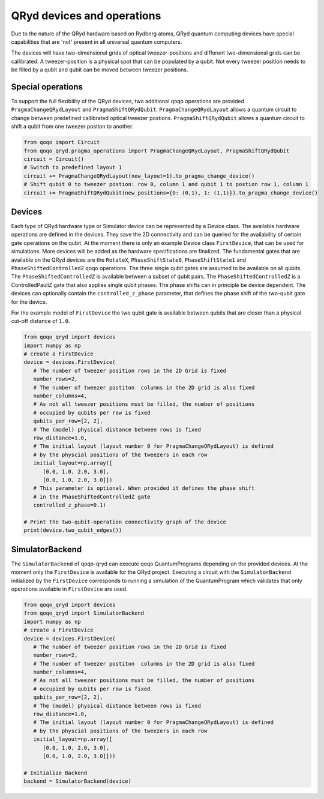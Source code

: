 QRyd devices and operations
===========================

Due to the nature of the QRyd hardware based on Rydberg atoms, QRyd quantum computing devices have special capabilities that are 'not' present in all universal quantum computers.

The devices will have two-dimensional grids of optical tweezer-positions and different two-dimensional grids can be callibrated. A tweezer-position is a physical spot that can be populated by a qubit.
Not every tweezer position needs to be filled by a qubit and qubit can be moved between tweezer positions.

Special operations
------------------

To support the full flexibility of the QRyd devices, two additional qoqo operations are provided ``PragmaChangeQRydLayout`` and ``PragmaShiftQRydQubit``.
``PragmaChangeQRydLayout`` allows a quantum circuit to change between predefined callibrated optical tweezer postions.
``PragmaShiftQRydQubit`` allows a quantum circuit to shift a qubit from one tweezer postion to another.

.. code-block:: python

   from qoqo import Circuit
   from qoqo_qryd.pragma_operations import PragmaChangeQRydLayout, PragmaShiftQRydQubit
   circuit = Circuit()
   # Switch to predefined layout 1
   circuit += PragmaChangeQRydLayout(new_layout=1).to_pragma_change_device()
   # Shift qubit 0 to tweezer postion: row 0, column 1 and qubit 1 to postion row 1, column 1
   circuit += PragmaShiftQRydQubit(new_positions={0: (0,1), 1: (1,1)}).to_pragma_change_device()


Devices
-------

Each type of QRyd hardware type or Simulator device can be represented by a Device class.
The available hardware operations are defined in the devices. They save the 2D connectivity and can be queried for the availability of certain gate operations on the qubit.
At the moment there is only an example Device class ``FirstDevice``, that can be used for simulations. More devices will be added as the hardware specifications are finalized.
The fundamental gates that are available on the QRyd devices are the ``RotateX``, ``PhaseShiftState0``, ``PhaseShiftState1`` and ``PhaseShiftedControlledZ`` qoqo operations.
The three single qubit gates are assumed to be available on all qubits. 
The ``PhaseShiftedControlledZ`` is available between a subset of qubit pairs.
The ``PhaseShiftedControlledZ`` is a ControlledPauliZ gate that also applies single qubit phases.
The phase shifts can in principle be device dependent.
The devices can optionally contain the ``controlled_z_phase`` parameter, that defines the phase shift of the two-qubit gate for the device.

For the example model of ``FirstDevice`` the two qubit gate is available between qubits that are closer than a physical cut-off distance of ``1.0``.

.. code-block:: python

   from qoqo_qryd import devices
   import numpy as np
   # create a FirstDevice
   device = devices.FirstDevice(
      # The number of tweezer position rows in the 2D Grid is fixed
      number_rows=2,
      # The number of tweezer postiton  columns in the 2D grid is also fixed
      number_columns=4,
      # As not all tweezer positions must be filled, the number of positions
      # occupied by qubits per row is fixed
      qubits_per_row=[2, 2],
      # The (model) physical distance between rows is fixed
      row_distance=1.0,
      # The initial layout (layout number 0 for PragmaChangeQRydLayout) is defined 
      # by the physcial positions of the tweezers in each row
      initial_layout=np.array([
         [0.0, 1.0, 2.0, 3.0],
         [0.0, 1.0, 2.0, 3.0]])
      # This parameter is optional. When provided it defines the phase shift 
      # in the PhaseShiftedControlledZ gate
      controlled_z_phase=0.1)

   # Print the two-qubit-operation connectivity graph of the device
   print(device.two_qubit_edges())

SimulatorBackend
----------------

The ``SimulatorBackend`` of qoqo-qryd can execute qoqo QuantumPrograms depending on the provided devices. At the moment only the ``FirstDevice`` is available for the QRyd project.
Executing a circuit with the ``SimulatorBackend`` initialized by the ``FirstDevice`` corresponds to running a simulation of the QuantumProgram which validates that only
operations available in ``FirstDevice`` are used.

.. code-block:: python

   from qoqo_qryd import devices
   from qoqo_qryd import SimulatorBackend
   import numpy as np
   # create a FirstDevice
   device = devices.FirstDevice(
      # The number of tweezer position rows in the 2D Grid is fixed
      number_rows=2,
      # The number of tweezer postiton  columns in the 2D grid is also fixed
      number_columns=4,
      # As not all tweezer positions must be filled, the number of positions
      # occupied by qubits per row is fixed
      qubits_per_row=[2, 2],
      # The (model) physical distance between rows is fixed
      row_distance=1.0,
      # The initial layout (layout number 0 for PragmaChangeQRydLayout) is defined 
      # by the physcial positions of the tweezers in each row
      initial_layout=np.array([
         [0.0, 1.0, 2.0, 3.0],
         [0.0, 1.0, 2.0, 3.0]]))

   # Initialize Backend
   backend = SimulatorBackend(device)
